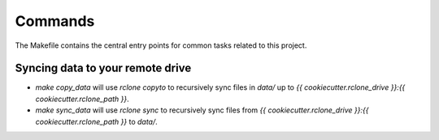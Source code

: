 Commands
========

The Makefile contains the central entry points for common tasks related to this project.

Syncing data to your remote drive
^^^^^^^^^^^^^^^^^^^^^^^^^^^^^^^^^^

* `make copy_data` will use `rclone copyto` to recursively sync files in `data/` up to `{{ cookiecutter.rclone_drive }}:{{ cookiecutter.rclone_path }}`.
* `make sync_data` will use `rclone sync` to recursively sync files from `{{ cookiecutter.rclone_drive }}:{{ cookiecutter.rclone_path }}` to `data/`.
